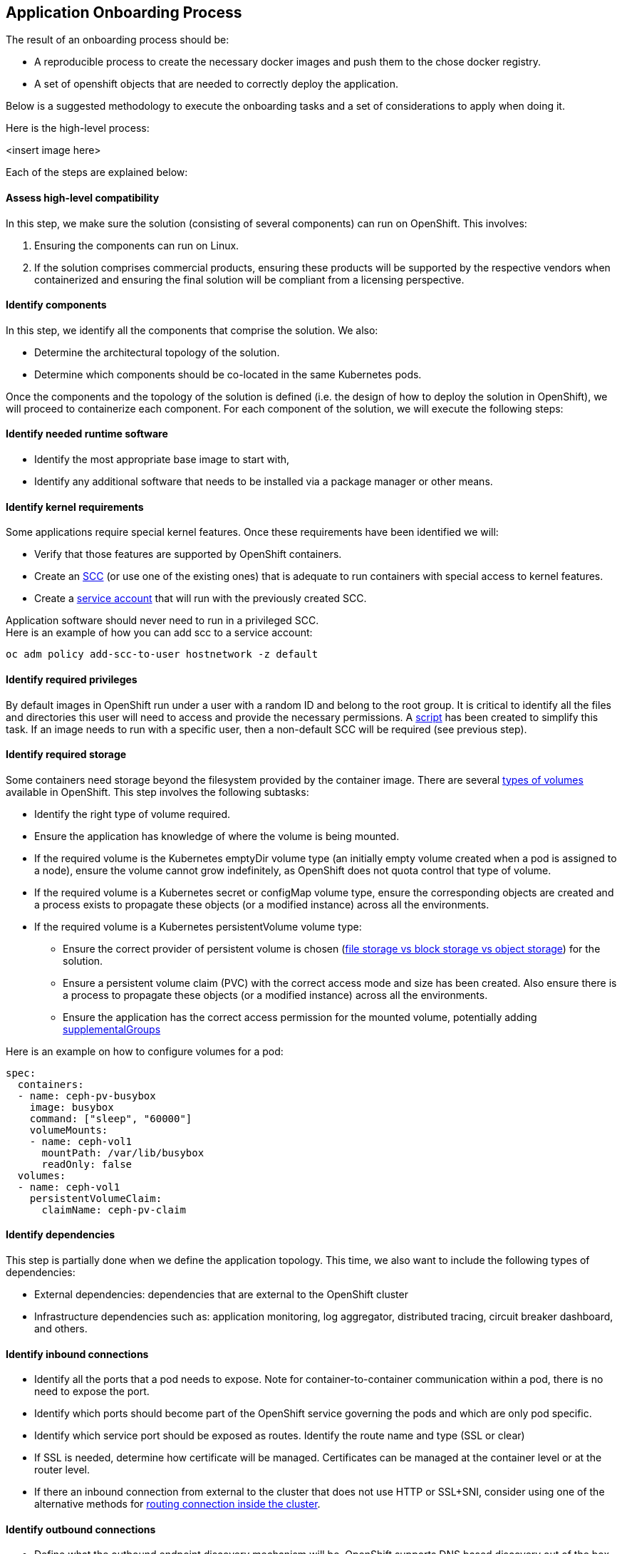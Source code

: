 == Application Onboarding Process

The result of an onboarding process should be:

 * A reproducible process to create the necessary docker images and push them to the chose docker registry.
 * A set of openshift objects that are needed to correctly deploy the application.

Below is a suggested methodology to execute the onboarding tasks and a set of considerations to apply when doing it. +

Here is the high-level process:

<insert image here>

Each of the steps are explained below:

==== Assess high-level compatibility
In this step, we make sure the solution (consisting of several components) can run on OpenShift. This involves:

 1. Ensuring the components can run on Linux.
 2. If the solution comprises commercial products, ensuring these products will be supported by the respective vendors when containerized and ensuring the final solution will be compliant from a licensing perspective.

==== Identify  components
In this step, we identify all the components that comprise the solution. We also:

 * Determine the architectural topology of the solution.
 * Determine which components should be co-located in the same Kubernetes pods.

Once the components and the topology of the solution is defined (i.e. the design of how to deploy the solution in OpenShift), we will proceed to containerize each component. For each component of the solution, we will execute the following steps:

==== Identify needed runtime software

 * Identify the most appropriate base image to start with,
 * Identify any additional software that needs to be installed via a package manager or other means.

==== Identify kernel requirements
Some applications require special kernel features. Once these requirements have been identified we will:

 * Verify that those features are supported by OpenShift containers.
 * Create an link:https://docs.openshift.com/container-platform/latest/admin_guide/manage_scc.html[SCC] (or use one of the existing ones) that is adequate to run containers with special access to kernel features.
 * Create a link:https://docs.openshift.com/container-platform/3.3/dev_guide/service_accounts.html[service account] that will run with the previously created SCC.

Application software should never need to run in a privileged SCC. +
Here is an example of how you can add scc to a service account:
```
oc adm policy add-scc-to-user hostnetwork -z default
```

==== Identify required privileges
By default images in OpenShift run under a user with a random ID and belong to the root group. It is critical to identify all the files and directories this user will need to access and provide the necessary permissions. A link:https://github.com/sclorg/s2i-base-container/blob/master/bin/fix-permissions[script] has been created to simplify this task. If an image needs to run with a specific user, then a non-default SCC will be required (see previous step).

==== Identify required storage
Some containers need storage beyond the filesystem provided by the container image. There are several link:http://kubernetes.io/docs/user-guide/volumes/[types of volumes] available in OpenShift. This step involves the following subtasks:

 * Identify the right type of volume required.
 * Ensure the application has knowledge of where the volume is being mounted.
 * If the required volume is the Kubernetes emptyDir volume type (an initially empty volume created when a pod is assigned to a node), ensure the volume cannot grow indefinitely, as OpenShift does not quota control that type of volume.
 * If the required volume is a Kubernetes secret or configMap volume type, ensure the corresponding objects are created and a process exists to propagate these objects (or a modified instance) across all the environments.
 * If the required volume is a Kubernetes persistentVolume volume type:
 ** Ensure the correct provider of persistent volume is chosen (link:https://insights.ubuntu.com/2015/05/18/what-are-the-different-types-of-storage-block-object-and-file/[file storage vs block storage vs object storage]) for the solution.
 ** Ensure a persistent volume claim (PVC) with the correct access mode and size has been created. Also ensure there is a process to propagate these objects (or a modified instance) across all the environments.
 ** Ensure the application has the correct access permission for the mounted volume, potentially adding link:https://docs.openshift.com/container-platform/latest/install_config/persistent_storage/persistent_storage_nfs.html#nfs-user-ids[supplementalGroups]

Here is an example on how to configure volumes for a pod:
```
spec:
  containers:
  - name: ceph-pv-busybox
    image: busybox
    command: ["sleep", "60000"]
    volumeMounts:
    - name: ceph-vol1
      mountPath: /var/lib/busybox
      readOnly: false
  volumes:
  - name: ceph-vol1
    persistentVolumeClaim:
      claimName: ceph-pv-claim
```

==== Identify dependencies
This step is partially done when we define the application topology. This time, we also want to include the following types of dependencies:

 * External dependencies: dependencies that are external to the OpenShift cluster
 * Infrastructure dependencies such as: application monitoring, log aggregator, distributed tracing, circuit breaker dashboard, and others.

==== Identify inbound connections

 * Identify all the ports that a pod needs to expose. Note for container-to-container communication within a pod, there is no need to expose the port.
 * Identify which ports should become part of the OpenShift service governing the pods and which are only pod specific.
 * Identify which service port should be exposed as routes. Identify the route name and type (SSL or clear)
 * If SSL is needed, determine how certificate will be managed. Certificates can be managed at the container level or at the router level.
 * If there an inbound connection from external to the cluster that does not use HTTP or SSL+SNI, consider using one of the alternative methods for link:https://docs.openshift.com/container-platform/latest/dev_guide/getting_traffic_into_cluster.html[routing connection inside the cluster].

==== Identify outbound connections

 * Define what the outbound endpoint discovery mechanism will be. OpenShift supports DNS based discovery out of the box.
 * Define what the outbound load balancing mechanism will be. OpenShift supports infrastructure-level load balancing out of the box.
 * Identify the authentication mechanism that will be used. Secrets may be needed to manage the needed credentials. Important: if certificates are used, ensure there is a strategy in place to renew them when close to expiration.
 * For external endpoints:
 ** Ensure connectivity is possible from any of the cluster nodes.
 ** If IP based firewall rules are in place, consider using an link:https://docs.openshift.com/container-platform/latest/admin_guide/managing_pods.html#admin-guide-controlling-egress-traffic[egress pod].

==== Identify clustering requirements
Some applications need to run as cluster in which not all the members are the same. Some clusters require only one active member while other member remain passive. Some require a cluster coordinator. These situations may require Kubernetes Pet Sets - check support for this feature in the current release of OpenShift. +

NOTE: Managing and configuring stateful software is outside the scope of this document.

==== Manage application logs
Application logs not logged to standard output will not be automatically collected by OpenShift. It is critical to collect application logs, because when the pod dies those logs become unavailable (and when a pod dies is when you want to see what was going on in the logs).

 * Define which log aggregator you want to use, the enterprise one or the one that comes with OpenShift
 * Make sure all the logs are directed to the selected log aggregator.

==== Manage application properties
The application will need to be injected with properties to manage environment-dependent configuration and credentials.

It is appropriate to use:

 * https://docs.openshift.com/container-platform/latest/dev_guide/secrets.html[Secrets] for credentials
 * https://docs.openshift.com/container-platform/latest/dev_guide/configmaps.html[Configmaps] or environment variables for properties

Ensure you have a process to propagate these objects across your environments.

==== Identify application monitoring requirements
Identify whether you need application monitoring and/or distributed tracing for your application. In some cases you may also want to integrate a circuit breaker dashboard. Make sure the necessary agents are loaded in the image and receive the correct configurations.

==== Define the container startup process
Often containers need to do some work before the main process can start. Examples of these are:

 * Check dependency availability. Define your failure strategy when you have missing dependencies.
 * Initialize any uninitialized storage.
 * Read environment variables and other injected properties and set up properties the way the application expects them.
 * Initialize monitoring agents/container (in case of multi container pods),

NOTE: Initialization steps can be done in a startup script or in link:https://docs.openshift.com/container-platform/latest/dev_guide/deployments.html#lifecycle-hooks[lifecycle hooks]

==== Defined container health checks
Health checks help OpenShift determine the health status of a container. It is a good practice to define both the readiness check and the health check.

The readiness check is used during deployments. A good readiness check will check that all the dependencies are available and therefore the application is ready to operate. +

The health checks are used to determine if the container is alive. A good health check will make sure that the application is running in good condition.

Here is an example of readiness and health checks:
```
        livenessProbe:
          tcpSocket:
            port: 6789
          initialDelaySeconds: 60
          timeoutSeconds: 5
        readinessProbe:
          tcpSocket:
            port: 6789
          timeoutSeconds: 5
```

==== Define the container resource requirements
Container resource requests and limits are used by OpenShift to schedule pods. This information is vital for optimal pod allocation within the cluster. It is recommended that you take sometime to study your application resource consumption pattern and configure your containers appropriately.

Here is an example of setting container resource requirements:
```
          resources:
            requests:
              memory: "50Mi"
              cpu: "1000m"
            limits:
              memory: "100Mi"
              cpu: "2000m"
```

